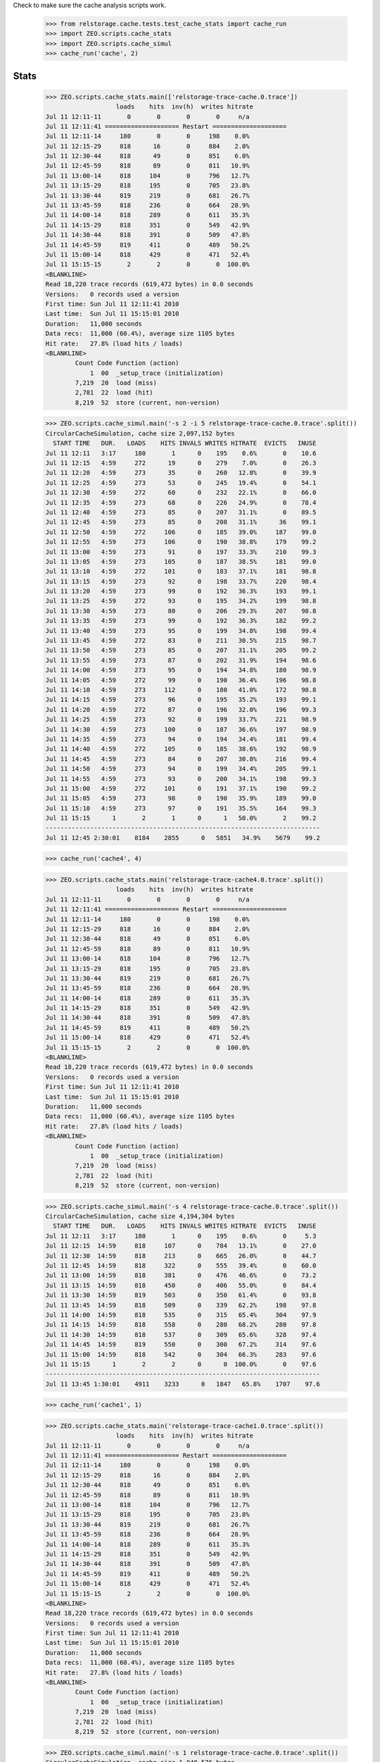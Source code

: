 Check to make sure the cache analysis scripts work.

..

  >>> from relstorage.cache.tests.test_cache_stats import cache_run
  >>> import ZEO.scripts.cache_stats
  >>> import ZEO.scripts.cache_simul
  >>> cache_run('cache', 2)

=======
 Stats
=======

    >>> ZEO.scripts.cache_stats.main(['relstorage-trace-cache.0.trace'])
                       loads    hits  inv(h)  writes hitrate
    Jul 11 12:11-11       0       0       0       0     n/a
    Jul 11 12:11:41 ==================== Restart ====================
    Jul 11 12:11-14     180       0       0     198    0.0%
    Jul 11 12:15-29     818      16       0     884    2.0%
    Jul 11 12:30-44     818      49       0     851    6.0%
    Jul 11 12:45-59     818      89       0     811   10.9%
    Jul 11 13:00-14     818     104       0     796   12.7%
    Jul 11 13:15-29     818     195       0     705   23.8%
    Jul 11 13:30-44     819     219       0     681   26.7%
    Jul 11 13:45-59     818     236       0     664   28.9%
    Jul 11 14:00-14     818     289       0     611   35.3%
    Jul 11 14:15-29     818     351       0     549   42.9%
    Jul 11 14:30-44     818     391       0     509   47.8%
    Jul 11 14:45-59     819     411       0     489   50.2%
    Jul 11 15:00-14     818     429       0     471   52.4%
    Jul 11 15:15-15       2       2       0       0  100.0%
    <BLANKLINE>
    Read 18,220 trace records (619,472 bytes) in 0.0 seconds
    Versions:   0 records used a version
    First time: Sun Jul 11 12:11:41 2010
    Last time:  Sun Jul 11 15:15:01 2010
    Duration:   11,000 seconds
    Data recs:  11,000 (60.4%), average size 1105 bytes
    Hit rate:   27.8% (load hits / loads)
    <BLANKLINE>
            Count Code Function (action)
                1  00  _setup_trace (initialization)
            7,219  20  load (miss)
            2,781  22  load (hit)
            8,219  52  store (current, non-version)

    >>> ZEO.scripts.cache_simul.main('-s 2 -i 5 relstorage-trace-cache.0.trace'.split())
    CircularCacheSimulation, cache size 2,097,152 bytes
      START TIME   DUR.   LOADS    HITS INVALS WRITES HITRATE  EVICTS   INUSE
    Jul 11 12:11   3:17     180       1      0    195    0.6%       0    10.6
    Jul 11 12:15   4:59     272      19      0    279    7.0%       0    26.3
    Jul 11 12:20   4:59     273      35      0    260   12.8%       0    39.9
    Jul 11 12:25   4:59     273      53      0    245   19.4%       0    54.1
    Jul 11 12:30   4:59     272      60      0    232   22.1%       0    66.0
    Jul 11 12:35   4:59     273      68      0    226   24.9%       0    78.4
    Jul 11 12:40   4:59     273      85      0    207   31.1%       0    89.5
    Jul 11 12:45   4:59     273      85      0    208   31.1%      36    99.1
    Jul 11 12:50   4:59     272     106      0    185   39.0%     187    99.0
    Jul 11 12:55   4:59     273     106      0    190   38.8%     179    99.2
    Jul 11 13:00   4:59     273      91      0    197   33.3%     210    99.3
    Jul 11 13:05   4:59     273     105      0    187   38.5%     181    99.0
    Jul 11 13:10   4:59     272     101      0    183   37.1%     181    98.8
    Jul 11 13:15   4:59     273      92      0    198   33.7%     220    98.4
    Jul 11 13:20   4:59     273      99      0    192   36.3%     193    99.1
    Jul 11 13:25   4:59     272      93      0    195   34.2%     199    98.8
    Jul 11 13:30   4:59     273      80      0    206   29.3%     207    98.8
    Jul 11 13:35   4:59     273      99      0    192   36.3%     182    99.2
    Jul 11 13:40   4:59     273      95      0    199   34.8%     198    99.4
    Jul 11 13:45   4:59     272      83      0    211   30.5%     215    98.7
    Jul 11 13:50   4:59     273      85      0    207   31.1%     205    99.2
    Jul 11 13:55   4:59     273      87      0    202   31.9%     194    98.6
    Jul 11 14:00   4:59     273      95      0    194   34.8%     180    98.9
    Jul 11 14:05   4:59     272      99      0    190   36.4%     196    98.8
    Jul 11 14:10   4:59     273     112      0    180   41.0%     172    98.8
    Jul 11 14:15   4:59     273      96      0    195   35.2%     193    99.1
    Jul 11 14:20   4:59     272      87      0    196   32.0%     196    99.3
    Jul 11 14:25   4:59     273      92      0    199   33.7%     221    98.9
    Jul 11 14:30   4:59     273     100      0    187   36.6%     197    98.9
    Jul 11 14:35   4:59     273      94      0    194   34.4%     181    99.4
    Jul 11 14:40   4:59     272     105      0    185   38.6%     192    98.9
    Jul 11 14:45   4:59     273      84      0    207   30.8%     216    99.4
    Jul 11 14:50   4:59     273      94      0    199   34.4%     205    99.1
    Jul 11 14:55   4:59     273      93      0    200   34.1%     198    99.3
    Jul 11 15:00   4:59     272     101      0    191   37.1%     190    99.2
    Jul 11 15:05   4:59     273      98      0    190   35.9%     189    99.0
    Jul 11 15:10   4:59     273      97      0    191   35.5%     164    99.3
    Jul 11 15:15      1       2       1      0      1   50.0%       2    99.2
    --------------------------------------------------------------------------
    Jul 11 12:45 2:30:01    8184    2855      0   5851   34.9%    5679    99.2

    >>> cache_run('cache4', 4)

    >>> ZEO.scripts.cache_stats.main('relstorage-trace-cache4.0.trace'.split())
                       loads    hits  inv(h)  writes hitrate
    Jul 11 12:11-11       0       0       0       0     n/a
    Jul 11 12:11:41 ==================== Restart ====================
    Jul 11 12:11-14     180       0       0     198    0.0%
    Jul 11 12:15-29     818      16       0     884    2.0%
    Jul 11 12:30-44     818      49       0     851    6.0%
    Jul 11 12:45-59     818      89       0     811   10.9%
    Jul 11 13:00-14     818     104       0     796   12.7%
    Jul 11 13:15-29     818     195       0     705   23.8%
    Jul 11 13:30-44     819     219       0     681   26.7%
    Jul 11 13:45-59     818     236       0     664   28.9%
    Jul 11 14:00-14     818     289       0     611   35.3%
    Jul 11 14:15-29     818     351       0     549   42.9%
    Jul 11 14:30-44     818     391       0     509   47.8%
    Jul 11 14:45-59     819     411       0     489   50.2%
    Jul 11 15:00-14     818     429       0     471   52.4%
    Jul 11 15:15-15       2       2       0       0  100.0%
    <BLANKLINE>
    Read 18,220 trace records (619,472 bytes) in 0.0 seconds
    Versions:   0 records used a version
    First time: Sun Jul 11 12:11:41 2010
    Last time:  Sun Jul 11 15:15:01 2010
    Duration:   11,000 seconds
    Data recs:  11,000 (60.4%), average size 1105 bytes
    Hit rate:   27.8% (load hits / loads)
    <BLANKLINE>
            Count Code Function (action)
                1  00  _setup_trace (initialization)
            7,219  20  load (miss)
            2,781  22  load (hit)
            8,219  52  store (current, non-version)

    >>> ZEO.scripts.cache_simul.main('-s 4 relstorage-trace-cache.0.trace'.split())
    CircularCacheSimulation, cache size 4,194,304 bytes
      START TIME   DUR.   LOADS    HITS INVALS WRITES HITRATE  EVICTS   INUSE
    Jul 11 12:11   3:17     180       1      0    195    0.6%       0     5.3
    Jul 11 12:15  14:59     818     107      0    784   13.1%       0    27.0
    Jul 11 12:30  14:59     818     213      0    665   26.0%       0    44.7
    Jul 11 12:45  14:59     818     322      0    555   39.4%       0    60.0
    Jul 11 13:00  14:59     818     381      0    476   46.6%       0    73.2
    Jul 11 13:15  14:59     818     450      0    406   55.0%       0    84.4
    Jul 11 13:30  14:59     819     503      0    350   61.4%       0    93.8
    Jul 11 13:45  14:59     818     509      0    339   62.2%     198    97.8
    Jul 11 14:00  14:59     818     535      0    315   65.4%     304    97.9
    Jul 11 14:15  14:59     818     558      0    280   68.2%     280    97.8
    Jul 11 14:30  14:59     818     537      0    309   65.6%     328    97.4
    Jul 11 14:45  14:59     819     550      0    300   67.2%     314    97.6
    Jul 11 15:00  14:59     818     542      0    304   66.3%     283    97.6
    Jul 11 15:15      1       2       2      0      0  100.0%       0    97.6
    --------------------------------------------------------------------------
    Jul 11 13:45 1:30:01    4911    3233      0   1847   65.8%    1707    97.6

    >>> cache_run('cache1', 1)

    >>> ZEO.scripts.cache_stats.main('relstorage-trace-cache1.0.trace'.split())
                       loads    hits  inv(h)  writes hitrate
    Jul 11 12:11-11       0       0       0       0     n/a
    Jul 11 12:11:41 ==================== Restart ====================
    Jul 11 12:11-14     180       0       0     198    0.0%
    Jul 11 12:15-29     818      16       0     884    2.0%
    Jul 11 12:30-44     818      49       0     851    6.0%
    Jul 11 12:45-59     818      89       0     811   10.9%
    Jul 11 13:00-14     818     104       0     796   12.7%
    Jul 11 13:15-29     818     195       0     705   23.8%
    Jul 11 13:30-44     819     219       0     681   26.7%
    Jul 11 13:45-59     818     236       0     664   28.9%
    Jul 11 14:00-14     818     289       0     611   35.3%
    Jul 11 14:15-29     818     351       0     549   42.9%
    Jul 11 14:30-44     818     391       0     509   47.8%
    Jul 11 14:45-59     819     411       0     489   50.2%
    Jul 11 15:00-14     818     429       0     471   52.4%
    Jul 11 15:15-15       2       2       0       0  100.0%
    <BLANKLINE>
    Read 18,220 trace records (619,472 bytes) in 0.0 seconds
    Versions:   0 records used a version
    First time: Sun Jul 11 12:11:41 2010
    Last time:  Sun Jul 11 15:15:01 2010
    Duration:   11,000 seconds
    Data recs:  11,000 (60.4%), average size 1105 bytes
    Hit rate:   27.8% (load hits / loads)
    <BLANKLINE>
            Count Code Function (action)
                1  00  _setup_trace (initialization)
            7,219  20  load (miss)
            2,781  22  load (hit)
            8,219  52  store (current, non-version)

    >>> ZEO.scripts.cache_simul.main('-s 1 relstorage-trace-cache.0.trace'.split())
    CircularCacheSimulation, cache size 1,048,576 bytes
      START TIME   DUR.   LOADS    HITS INVALS WRITES HITRATE  EVICTS   INUSE
    Jul 11 12:11   3:17     180       1      0    195    0.6%       0    21.3
    Jul 11 12:15  14:59     818     107      0    784   13.1%      81    99.7
    Jul 11 12:30  14:59     818     161      0    723   19.7%     710    99.4
    Jul 11 12:45  14:59     818     155      0    737   18.9%     741    99.3
    Jul 11 13:00  14:59     818     142      0    737   17.4%     749    99.4
    Jul 11 13:15  14:59     818     127      0    756   15.5%     762    99.5
    Jul 11 13:30  14:59     819     146      0    740   17.8%     729    99.5
    Jul 11 13:45  14:59     818     122      0    761   14.9%     747    99.6
    Jul 11 14:00  14:59     818     160      0    725   19.6%     716    99.5
    Jul 11 14:15  14:59     818     143      0    742   17.5%     765    99.7
    Jul 11 14:30  14:59     818     153      0    733   18.7%     744    99.2
    Jul 11 14:45  14:59     819     131      0    756   16.0%     751    99.7
    Jul 11 15:00  14:59     818     155      0    735   18.9%     710    99.6
    Jul 11 15:15      1       2       1      0      1   50.0%       1    99.6
    --------------------------------------------------------------------------
    Jul 11 12:15 3:00:01    9820    1703      0   8930   17.3%    8206    99.6

